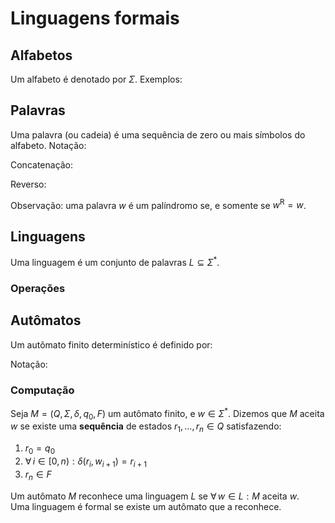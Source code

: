 # -*- after-save-hook: org-latex-export-to-pdf; -*-
#+latex_header: \usepackage[margin=2cm]{geometry}
#+latex_header: \DeclareMathOperator{\sign}{sign}

* Linguagens formais
** Alfabetos
   Um alfabeto é denotado por $\Sigma$. Exemplos:
   #+begin_export latex
   \begin{align*}
     & \Sigma = \{\, 0, 1 \,\} \\
     & \Sigma = \{\, \text{a}, \text{b}, \text{c}, \text{d}, \text{e} \,\} \\
     & \Sigma = \{\, \triangle, \text{O}, \square, \text{X} \,\}
   \end{align*}
   #+end_export
** Palavras
   Uma palavra (ou cadeia) é uma sequência de zero ou mais símbolos do alfabeto.
   @@latex:\\[5pt]@@
   Notação:
   #+begin_export latex
   \begin{align*}
     & \lambda = \varnothing \\
     & 0^4 = 0000 \\
     & \Sigma^3 = \{ 000, 001, 010, 011, 100, 101, 110, 111 \} \\
     & \Sigma^* = \bigcup_{i \in \mathbb{N}} \Sigma^i \quad \text{conjunto de todas as possíveis palavras deste alfabeto.}
   \end{align*}
   #+end_export
   Concatenação:
   #+begin_export latex
   \begin{align*}
     & x = 00 \\
     & y = 11 \\
     & xy = 0011
   \end{align*}
   #+end_export
   Reverso:
   #+begin_export latex
   \[
     (xy)^{\text{R}} = 1100
   \]
   #+end_export
   Observação: uma palavra $w$ é um palíndromo se, e somente se $w^{\text{R}} = w$.
** Linguagens
   Uma linguagem é um conjunto de palavras $L \subseteq \Sigma^*$.
*** Operações
    #+begin_export latex
    \[ L_1L_2 = \{\, xy \,\mid\, x \in L_1,\, y \in L_2 \,\} \\ \]
    \begin{align*}
      & L^0 = \{\, \lambda \,\} \\
      & L^1 = L \\
      & L^2 = LL \\
      & L^* = \bigcup_{i \in \mathbb{N}} L^i \quad \text{Fecho de Kleene} \\
      & L^+ = \bigcup_{i \in \mathbb{N}^*} L^i \\
      & \varnothing^* = \{\, \lambda \,\} \\
      & \varnothing^+ = \varnothing
    \end{align*}
    #+end_export
** Autômatos
   Um autômato finito determinístico é definido por:
   #+begin_export latex
   \begin{align*}
     & Q && \text{Um conjunto finito de estados.} \\
     & \Sigma && \text{Um alfabeto finito.} \\
     & \delta: Q \times \Sigma \to Q && \text{Uma função de transição.} \\
     & q_o \in Q && \text{Um estado inicial.} \\
     & F \subseteq Q && \text{Um conjunto de estados finais.}
   \end{align*}
   #+end_export
   Notação:
   #+begin_export latex
   \begin{align*}
     & L(M) = A \qquad \text{A linguagem reconhecida pelo autômato $M$.} \\[5pt]
     & L(M: F = \varnothing) = \varnothing
   \end{align*}
   #+end_export
*** Computação
    Seja $M = (Q,\, \Sigma,\, \delta,\, q_0,\, F)$ um autômato finito, e $w \in \Sigma^*$.
    Dizemos que $M$ aceita $w$ se existe uma *sequência* de estados
    $r_1, \,\hdots,\, r_n \in Q$ satisfazendo:
    1. $r_0 = q_0$
    2. $\forall\, i \in [0, n): \delta(r_i,\, w_{i + 1}) = r_{i + 1}$
    3. $r_n \in F$
    Um autômato $M$ reconhece uma linguagem $L$ se $\forall\, w \in L: M \text{ aceita } w$. \\
    Uma linguagem é formal se existe um autômato que a reconhece.
